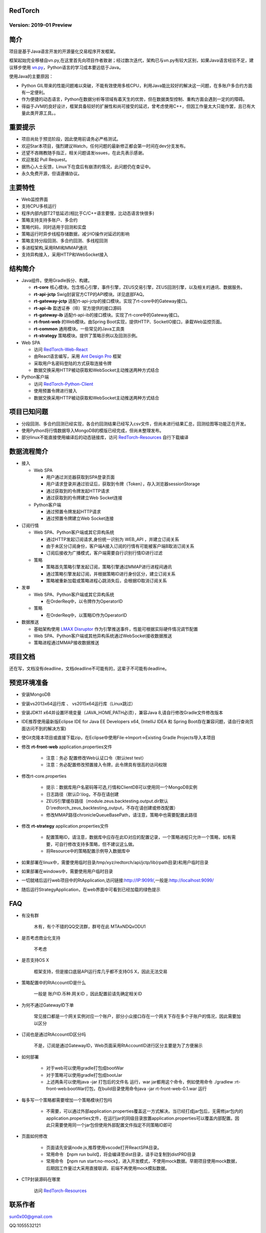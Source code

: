 RedTorch 
----------

Version: 2019-01 Preview
==============================


.. image:: https://raw.githubusercontent.com/sun0x00/RedTorch-Pages/master/content/images/RedTorch20181230Snapshort.png
   :height: 992px
   :width: 1929px
   :scale: 50 %
   :alt: alternate text
   :align: center
   

简介
-----

项目是基于Java语言开发的开源量化交易程序开发框架。  

框架起始完全移植自vn.py,在这里首先向项目作者致谢；经过数次迭代，架构已与vn.py有较大区别，如果Java语言经验不足，建议移步使用 `vn.py <http://www.vnpy.org/>`_，Python语言的学习成本要远低于Java。  

使用Java的主要原因：

+ Python GIL带来的性能问题难以突破，不能有效使用多核CPU，利用Java能比较好的解决这一问题，在多账户多合约方面有一定便利。

+ 作为便捷的动态语言，Python在数据分析等领域有着天生的优势，但在数据类型控制、重构方面会遇到一定的的障碍。

+ 得益于JVM的良好设计，框架具备较好的扩展性和尚可接受的延迟，曾考虑使用C++，但因工作量太大只能作罢，且已有大量此类开源工具。。

重要提示
--------
+ 项目尚处于预览阶段，因此使用前请务必严格测试。

+ 欢迎Star本项目，强烈建议Watch，任何问题的最新修正都会第一时间在dev分支发布。

+ 还望不吝赐教随手指正，相关问题请发issues，在此先表示感谢。

+ 欢迎发起 Pull Request。

+ 据热心人士反馈，Linux下在盘后有崩溃的情况，此问题仍在查证中。

+ 永久免费开源，但请遵循协议。

主要特性
--------

+ Web监控界面

+ 支持CPU多核运行

+ 程序内部内部T2T低延迟(相比于C/C++语言要慢，比动态语言快很多)

+ 策略支持支持多账户、多合约

+ 策略代码，同时适用于回测和实盘

+ 策略运行时异步线程存储数据，减少IO操作对延迟的影响

+ 策略支持分段回测、多合约回测、多线程回测

+ 多进程架构,采用RMI和MMAP通讯

+ 支持异构接入，采用HTTP和WebSocket接入

结构简介
---------

+ Java组件。使用Gradle拆分、构建。

  - **rt-core** 核心模块。包含核心引擎，事件引擎，ZEUS交易引擎，ZEUS回测引擎，以及相关的通讯、数据服务。
  - **rt-api-jctp** Swig封装官方CTP的API模块。详见底部FAQ。
  - **rt-gateway-jctp** 适配rt-api-jctp的接口模块。实现了rt-core中的Gateway接口。
  - **rt-api-ib** 盈透证券（IB）官方提供的接口源码
  - **rt-gateway-ib** 适配rt-api-ib的接口模块。实现了rt-core中的Gateway接口。
  - **rt-front-web** 的Web模块。由Spring Boot实现，提供HTTP、SocketIO接口，承载Web监控页面。
  - **rt-common** 通用模块。一些常见的Java工具类
  - **rt-strategy** 策略模块。提供了策略示例以及回测示例。
    
+ Web SPA

  - 访问 `RedTorch-Web-React <https://github.com/sun0x00/RedTorch-Web-React>`_
  - 由React语言编写，采用  `Ant Design Pro <https://pro.ant.design/>`_ 框架
  - 采取用户名密码登陆的方式获取连接令牌
  - 数据交换采用HTTP被动获取和WebSocket主动推送两种方式结合

+ Python客户端

  - 访问 `RedTorch-Python-Client <https://github.com/sun0x00/RedTorch-Python-Client>`_
  - 使用预置令牌进行接入
  - 数据交换采用HTTP被动获取和WebSocket主动推送两种方式结合
  

项目已知问题
-----------------

+ 分段回测、多合约回测已经实现，各合约回测结果已经写入csv文件，但尚未进行结果汇总，回测绘图等功能正在开发。

+ 使用Python将行情数据导入MongoDB的模版已经完成，但尚未整理发布。

+ 部分linux不能直接使用编译后的动态链接库，访问 `RedTorch-Resources <https://github.com/sun0x00/RedTorch-Resources>`_ 自行下载编译
   

数据流程简介
-----------------
+ 接入
  
  - Web SPA
  
    + 用户通过浏览器获取到SPA登录页面
    + 用户请求登录并通过验证后，获取到令牌（Token），存入浏览器sessionStorage
    + 通过获取到的令牌发起HTTP请求
    + 通过获取到的令牌建立Web Socket连接

  - Python客户端
    
    + 通过预置令牌发起HTTP请求
    + 通过预置令牌建立Web Socket连接

+ 订阅行情

  - Web SPA、Python客户端或其它异构系统
    
    + 通过HTTP发起订阅请求,身份统一识别为 WEB_API ，并建立订阅关系
    + 由于未区分订阅身份，客户端A接入订阅的行情有可能被客户端B取消订阅关系
    + 订阅后接收为广播模式，客户端需要自行识别行情ID进行过滤

  - 策略
    
    + 策略首先策略引擎发起订阅，策略引擎通过MMAP进行进程间通讯
    + 通过策略引擎发起订阅，并根据策略ID进行身份区分，建立订阅关系
    + 策略被重新加载或策略进程心跳消失后，会根据ID取消订阅关系

+ 发单

  - Web SPA、Python客户端或其它异构系统
    
    + 在OrderReq中，以令牌作为OperatorID

  - 策略

    + 在OrderReq中，以策略ID作为OperatorID


+ 数据推送

  - 基础架构使用 `LMAX Disruptor <https://github.com/LMAX-Exchange/disruptor/>`_ 作为引擎推送事件，性能可根据实际硬件情况调节配置
  - Web SPA、Python客户端或其他异构系统通过WebSocket接收数据推送
  - 策略进程通过MMAP接收数据推送

项目文档
-----------
还在写，文档没有deadline，文档deadline不可能有的，这辈子不可能有deadline。


预览环境准备
--------------------

+ 安装MongoDB

+ 安装vs2013x64运行库 、 vs2015x64运行库（Linux跳过）

+ 安装JDK11 x64并设置环境变量（JAVA_HOME,PATH必须），兼容Java 8,请自行修改Gradle文件修改版本

+ IDE推荐使用最新版Eclipse IDE for Java EE Developers x64, (IntelliJ IDEA 和 Spring Boot存在兼容问题，请自行查询页面访问不到的解决方案)

+ 使Git克隆本项目或直接下载zip，在Eclipse中使用File->Import->Existing Gradle Projects导入本项目

+ 修改 **rt-front-web** application.properties文件

    - 注意：务必 配置修改Web认证口令（默认test test）
    
    - 注意：务必配置修改预置接入令牌，此令牌具有很高的访问权限
    
+ 修改rt-core.properties
  
    - 提示：数据库用户名密码等可选,行情和ClientDB可以使用同一个MongoDB实例
    
    - 日志路径（默认D:\\log，不存在请创建
    
    - ZEUS引擎缓存路径（module.zeus.backtesting.output.dir默认D:\\redtorch_zeus_backtesting_output，不存在请创建或修改配置）

    - 修改MMAP路径chronicleQueueBasePath，请注意，策略中也需要配置此路径 
  
+ 修改 **rt-strategy** application.properties文件
  
    - 配置策略ID，请注意，数据库中应存在此ID对应的配置记录，一个策略进程只允许一个策略，如有需要，可自行修改支持多策略，但不建议这么做。
  
    - 将Resource中的策略配置示例导入数据库中

  
+ 如果部署在linux中，需要使用临时目录/tmp/xyz/redtorch/api/jctp/lib(rpath目录)和用户临时目录

+ 如果部署在windows中，需要使用用户临时目录
    
+ 一切就绪后运行web项目中的RtApplication,访问链接:http://IP:9099/,一般是:http://localhost:9099/

+ 随后运行StrategyApplication，在web界面中可看到已经加载的绿色提示

FAQ
------

+ 有没有群

    木有，有个不错的QQ交流群，群号在此  MTAxNDQxODU1

+ 是否考虑商业化支持

    不考虑
    
+ 是否支持OS X

    框架支持，但是接口底层API运行库几乎都不支持OS X，因此无法交易

+ 策略配置中的RtAccountID是什么

    一般是 账户ID.币种.网关ID ，因此配置前请先确定相关ID
    
+ 为何不通过GatewayID下单

    常见接口都是一个网关实例对应一个账户，部分小众接口存在一个网关下存在多个子账户的情况，因此需要加以区分
 
    
+ 订阅也是通过RtAccountID区分吗
    
    不是，订阅是通过GatewayID，Web页面采用RtAccountID进行区分主要是为了方便展示
    
+ 如何部署

    - 对于web可以使用gradle打包成bootWar
    - 对于策略可以使用gradle打包成bootJar
    - 上述两条可以使用java -jar 打包后的文件名  运行，war jar都用这个命令，例如使用命令 ./gradlew :rt-front-web:bootWar打包，在build目录使用命令java -jar rt-front-web-0.1.war 运行
    
+ 每多写一个策略都需要增加一个策略模块打包吗

    - 不需要，可以通过外部application.properties覆盖这一方式解决。当已经打成jar包后，无需修jar包内的application.properties文件，在运行jar的同级目录放置application.properties可以覆盖内部配置。因此只需要使用同一个jar包但使用外部配置文件指定不同策略ID即可

+ 页面如何修改

    - 页面请先安装node.js,推荐使用vscode打开ReactSPA目录。
    - 常用命令 【npm run build】，将会编译至dist目录，请手动复制到distPRD目录
    - 常用命令 【npm run start:no-mock】，进入开发模式，不使用mock数据。早期项目使用mock数据，后期因工作量过大采用直接联调，前端不再使用mock模拟数据。

+ CTP封装源码在哪里

    访问 `RedTorch-Resources <https://github.com/sun0x00/RedTorch-Resources>`_

联系作者
--------------
sun0x00@gmail.com

QQ:1055532121

License（使用协议）
--------------------
MIT

用户在遵循本项目协议的同时，如果用户下载、安装、使用本项目中所提供的软件，软件作者对任何原因在使用本项目中提供的软件时可能对用户自己或他人造成的任何形式的损失和伤害不承担任何责任。作者有权根据有关法律、法规的变化修改本项目协议。修改后的协议会随附于本项目的新版本中。当发生有关争议时，以最新的协议文本为准。如果用户不同意改动的内容，用户可以自行删除本项目。如果用户继续使用本项目，则视为您接受本协议的变动。